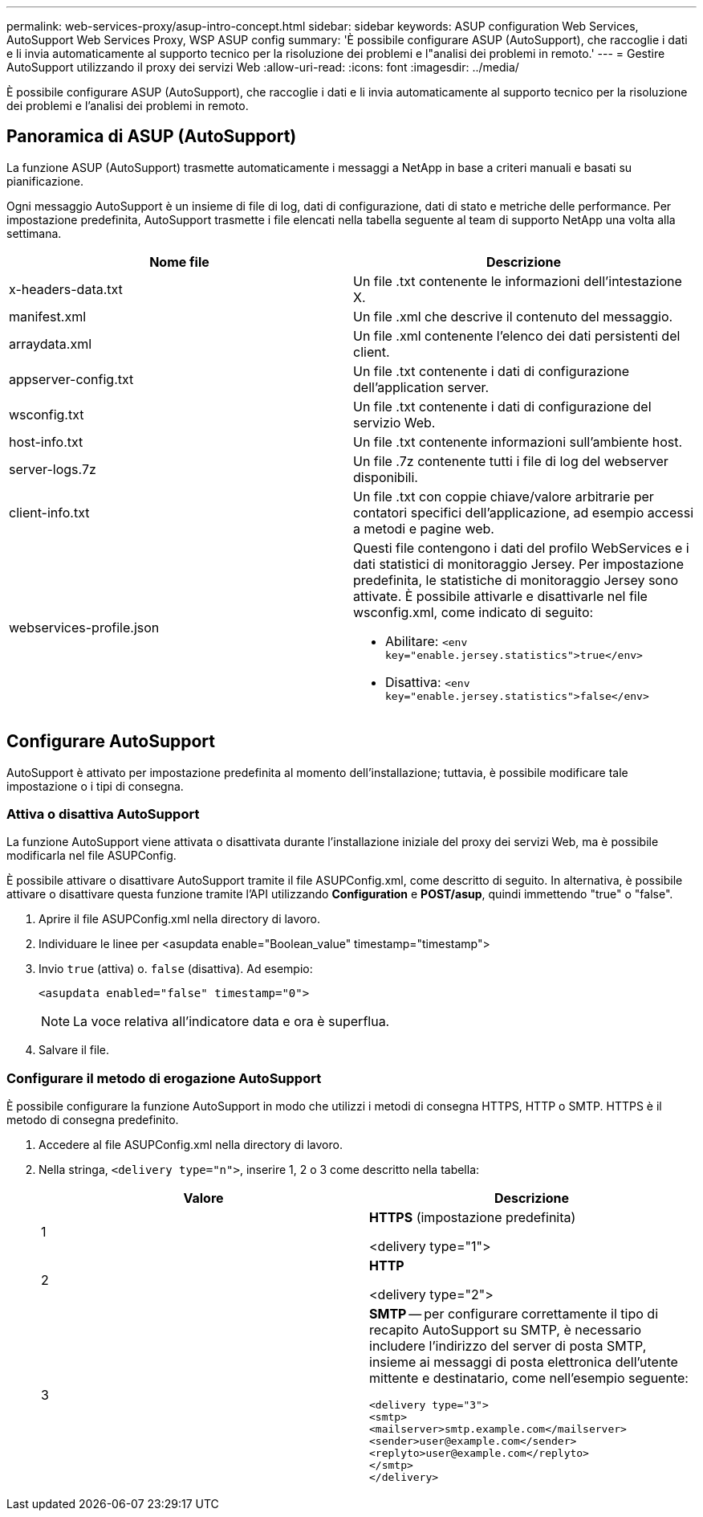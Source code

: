 ---
permalink: web-services-proxy/asup-intro-concept.html 
sidebar: sidebar 
keywords: ASUP configuration Web Services, AutoSupport Web Services Proxy, WSP ASUP config 
summary: 'È possibile configurare ASUP (AutoSupport), che raccoglie i dati e li invia automaticamente al supporto tecnico per la risoluzione dei problemi e l"analisi dei problemi in remoto.' 
---
= Gestire AutoSupport utilizzando il proxy dei servizi Web
:allow-uri-read: 
:icons: font
:imagesdir: ../media/


[role="lead"]
È possibile configurare ASUP (AutoSupport), che raccoglie i dati e li invia automaticamente al supporto tecnico per la risoluzione dei problemi e l'analisi dei problemi in remoto.



== Panoramica di ASUP (AutoSupport)

La funzione ASUP (AutoSupport) trasmette automaticamente i messaggi a NetApp in base a criteri manuali e basati su pianificazione.

Ogni messaggio AutoSupport è un insieme di file di log, dati di configurazione, dati di stato e metriche delle performance. Per impostazione predefinita, AutoSupport trasmette i file elencati nella tabella seguente al team di supporto NetApp una volta alla settimana.

|===
| Nome file | Descrizione 


 a| 
x-headers-data.txt
 a| 
Un file .txt contenente le informazioni dell'intestazione X.



 a| 
manifest.xml
 a| 
Un file .xml che descrive il contenuto del messaggio.



 a| 
arraydata.xml
 a| 
Un file .xml contenente l'elenco dei dati persistenti del client.



 a| 
appserver-config.txt
 a| 
Un file .txt contenente i dati di configurazione dell'application server.



 a| 
wsconfig.txt
 a| 
Un file .txt contenente i dati di configurazione del servizio Web.



 a| 
host-info.txt
 a| 
Un file .txt contenente informazioni sull'ambiente host.



 a| 
server-logs.7z
 a| 
Un file .7z contenente tutti i file di log del webserver disponibili.



 a| 
client-info.txt
 a| 
Un file .txt con coppie chiave/valore arbitrarie per contatori specifici dell'applicazione, ad esempio accessi a metodi e pagine web.



 a| 
webservices-profile.json
 a| 
Questi file contengono i dati del profilo WebServices e i dati statistici di monitoraggio Jersey. Per impostazione predefinita, le statistiche di monitoraggio Jersey sono attivate. È possibile attivarle e disattivarle nel file wsconfig.xml, come indicato di seguito:

* Abilitare: `<env key="enable.jersey.statistics">true</env>`
* Disattiva: `<env key="enable.jersey.statistics">false</env>`


|===


== Configurare AutoSupport

AutoSupport è attivato per impostazione predefinita al momento dell'installazione; tuttavia, è possibile modificare tale impostazione o i tipi di consegna.



=== Attiva o disattiva AutoSupport

La funzione AutoSupport viene attivata o disattivata durante l'installazione iniziale del proxy dei servizi Web, ma è possibile modificarla nel file ASUPConfig.

È possibile attivare o disattivare AutoSupport tramite il file ASUPConfig.xml, come descritto di seguito. In alternativa, è possibile attivare o disattivare questa funzione tramite l'API utilizzando *Configuration* e *POST/asup*, quindi immettendo "true" o "false".

. Aprire il file ASUPConfig.xml nella directory di lavoro.
. Individuare le linee per <asupdata enable="Boolean_value" timestamp="timestamp">
. Invio `true` (attiva) o. `false` (disattiva). Ad esempio:
+
[listing]
----
<asupdata enabled="false" timestamp="0">
----
+

NOTE: La voce relativa all'indicatore data e ora è superflua.

. Salvare il file.




=== Configurare il metodo di erogazione AutoSupport

È possibile configurare la funzione AutoSupport in modo che utilizzi i metodi di consegna HTTPS, HTTP o SMTP. HTTPS è il metodo di consegna predefinito.

. Accedere al file ASUPConfig.xml nella directory di lavoro.
. Nella stringa, `<delivery type="n">`, inserire 1, 2 o 3 come descritto nella tabella:
+
|===
| Valore | Descrizione 


 a| 
1
 a| 
*HTTPS* (impostazione predefinita)

<delivery type="1">



 a| 
2
 a| 
*HTTP*

<delivery type="2">



 a| 
3
 a| 
*SMTP* -- per configurare correttamente il tipo di recapito AutoSupport su SMTP, è necessario includere l'indirizzo del server di posta SMTP, insieme ai messaggi di posta elettronica dell'utente mittente e destinatario, come nell'esempio seguente:

[listing]
----
<delivery type="3">
<smtp>
<mailserver>smtp.example.com</mailserver>
<sender>user@example.com</sender>
<replyto>user@example.com</replyto>
</smtp>
</delivery>
----
|===

